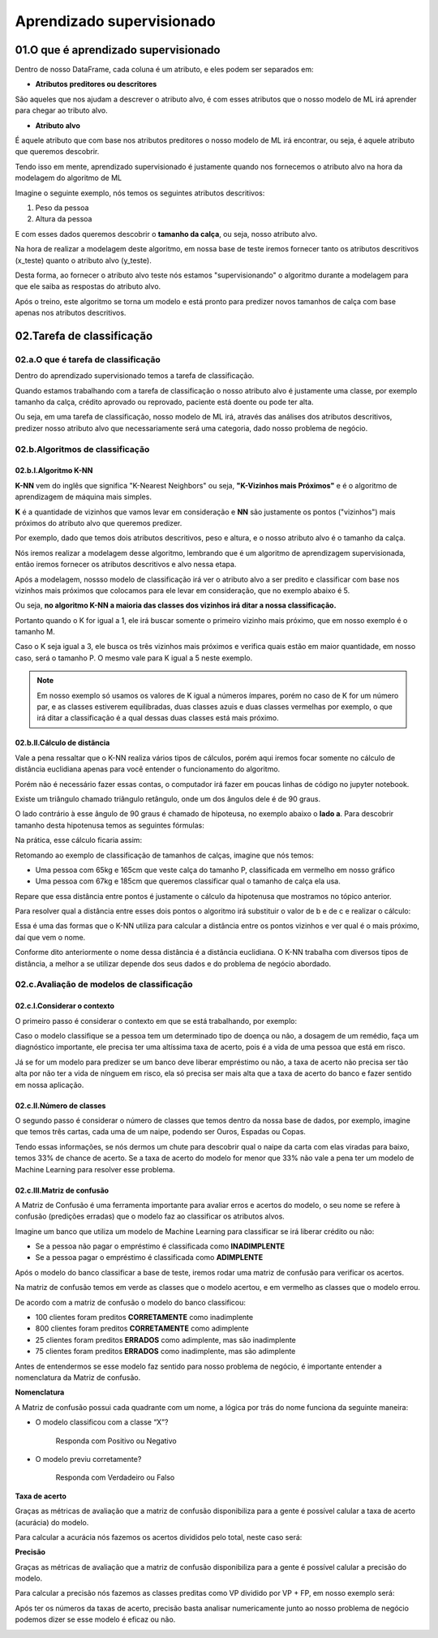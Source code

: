 Aprendizado supervisionado
****

01.O que é aprendizado supervisionado
====

.. image:: images/ML/aprendizado_maquina.png
   :align: center
   :width: 450


Dentro de nosso DataFrame, cada coluna é um atributo, e eles podem ser separados em:

* **Atributos preditores ou descritores**

São aqueles que nos ajudam a descrever o atributo alvo, é com esses atributos que o nosso modelo de ML irá aprender para chegar ao tributo alvo.

* **Atributo alvo**

É aquele atributo que com base nos atributos preditores o nosso modelo de ML irá encontrar, ou seja, é aquele atributo que queremos descobrir.


Tendo isso em mente, aprendizado supervisionado é justamente quando nos fornecemos o atributo alvo na hora da modelagem do algoritmo de ML



Imagine o seguinte exemplo, nós temos os seguintes atributos descritivos:

1. Peso da pessoa
2. Altura da pessoa

E com esses dados queremos descobrir o **tamanho da calça**, ou seja, nosso atributo alvo.

Na hora de realizar a modelagem deste algoritmo, em nossa base de teste iremos fornecer tanto os atributos descritivos (x_teste) quanto o atributo alvo (y_teste). 


.. image:: images/ML/altura_peso_completo.png
   :align: center
   :width: 350



Desta forma, ao fornecer o atributo alvo teste nós estamos "supervisionando" o algoritmo durante a modelagem para que ele saiba as respostas do atributo alvo. 

Após o treino, este algoritmo se torna um modelo e está pronto para predizer novos tamanhos de calça com base apenas nos atributos descritivos. 

02.Tarefa de classificação
====

02.a.O que é tarefa de classificação
----

Dentro do aprendizado supervisionado temos a tarefa de classificação.

Quando estamos trabalhando com a tarefa de classificação o nosso atributo alvo é justamente uma classe, por exemplo tamanho da calça, crédito aprovado ou reprovado, paciente está doente ou pode ter alta.

Ou seja, em uma tarefa de classificação, nosso modelo de ML irá, através das análises dos atributos descritivos, predizer nosso atributo alvo que necessariamente será uma categoria, dado nosso problema de negócio. 

.. image:: images/ML/tarefa_classificacao.png
   :align: center
   :width: 450
   

02.b.Algoritmos de classificação
----

02.b.I.Algoritmo K-NN
++++

**K-NN** vem do inglês que significa "K-Nearest Neighbors" ou seja, **"K-Vizinhos mais Próximos"** e é o algoritmo de aprendizagem de máquina mais simples. 

**K** é a quantidade de vizinhos que vamos levar em consideração e **NN** são justamente os pontos ("vizinhos") mais próximos do atributo alvo que queremos predizer.

.. image:: images/ML/k_vizinhos.png
   :align: center
   :width: 350

Por exemplo, dado que temos dois atributos descritivos, peso e altura, e o nosso atributo alvo é o tamanho da calça. 

Nós iremos realizar a modelagem desse algoritmo, lembrando que é um algoritmo de aprendizagem supervisionada, então iremos fornecer os atributos descritivos e alvo nessa etapa.

Após a modelagem, nossso modelo de classificação irá ver o atributo alvo a ser predito e classificar com base nos vizinhos mais próximos que colocamos para ele levar em consideração, que no exemplo abaixo é 5. 

.. only:: html

   .. image:: images/ML/knn.gif


Ou seja, **no algoritmo K-NN a maioria das classes dos vizinhos irá ditar a nossa classificação.**

Portanto quando o K for igual a 1, ele irá buscar somente o primeiro vizinho mais próximo, que em nosso exemplo é o tamanho M. 

Caso o K seja igual a 3, ele busca os três vizinhos mais próximos e verifica quais estão em maior quantidade, em nosso caso, será o tamanho P. O mesmo vale para K igual a 5 neste exemplo.

.. image:: images/ML/classes_vizinhos.png
   :align: center
   :width: 450


.. note::

   Em nosso exemplo só usamos os valores de K igual a números ímpares, porém no caso de K for um número par, e as classes estiverem equilibradas, duas classes azuis e duas classes vermelhas por exemplo, o que irá ditar a classificação é a qual dessas duas classes está mais próximo.
   

02.b.II.Cálculo de distãncia
++++

Vale a pena ressaltar que o K-NN realiza vários tipos de cálculos, porém aqui iremos focar somente no cálculo de distância euclidiana apenas para você entender o funcionamento do algoritmo.

Porém não é necessário fazer essas contas, o computador irá fazer em poucas linhas de código no jupyter notebook.

Existe um triângulo chamado triângulo retângulo, onde um dos ângulos dele é de 90 graus. 

O lado contrário à esse ângulo de 90 graus é chamado de hipoteusa, no exemplo abaixo o **lado a**. Para descobrir tamanho desta hipotenusa temos as seguintes fórmulas:

.. image:: images/ML/triangulo_retangulo_formula.png
   :align: center
   :width: 350

Na prática, esse cálculo ficaria assim:


.. image:: images/ML/triangulo_retangulo_exemplo.png
   :align: center
   :width: 200


.. image:: images/ML/formula_hipotenusa.png
   :align: center
   :width: 550
   
Retomando ao exemplo de classificação de tamanhos de calças, imagine que nós temos:

* Uma pessoa com 65kg e 165cm que veste calça do tamanho P, classificada em vermelho em nosso gráfico

* Uma pessoa com 67kg e 185cm que queremos classificar qual o tamanho de calça ela usa.


.. image:: images/ML/distancia_pontos.png
   :align: center
   :width: 350


Repare que essa distância entre pontos é justamente o cálculo da hipotenusa que mostramos no tópico anterior.

.. image:: images/ML/distancia_pontos_triangulo.png
   :align: center
   :width: 350


Para resolver qual a distância entre esses dois pontos o algoritmo irá  substituir o valor de b e de c e realizar o cálculo:

.. image:: images/ML/distancia_pontos_triangulo_calculo.png
   :align: center
   :width: 450
   
Essa é uma das formas que o K-NN utiliza para calcular a distância entre os pontos vizinhos e ver qual é o mais próximo, daí que vem o nome.

Conforme dito anteriormente o nome dessa distância é a distância euclidiana. 
O K-NN trabalha com diversos tipos de distância, a melhor a se utilizar depende dos seus dados e do problema de negócio abordado. 

.. image:: images/ML/tipos_distancia.png
   :align: center
   :width: 550

02.c.Avaliação de modelos de classificação
----

02.c.I.Considerar o contexto
++++

O primeiro passo é considerar o contexto em que se está trabalhando, por exemplo:

Caso o modelo classifique se a pessoa tem um determinado tipo de doença ou não, a dosagem de um remédio, faça um diagnóstico importante, ele precisa ter uma altíssima taxa de acerto, pois é a vida de uma pessoa que está em risco. 

Já se for um modelo para predizer se um banco deve liberar empréstimo ou não, a taxa de acerto não precisa ser tão alta por não ter a vida de nínguem em risco, ela só precisa ser mais alta que a taxa de acerto do banco e fazer sentido em nossa aplicação.

02.c.II.Número de classes
++++

O segundo passo é considerar o número de classes que temos dentro da nossa base de dados, por exemplo, imagine que temos três cartas, cada uma de um naipe, podendo ser Ouros, Espadas ou Copas.

.. image:: images/ML/cartas.png
   :align: center
   :width: 550

Tendo essas informações, se nós dermos um chute para descobrir qual o naipe da carta com elas viradas para baixo, temos 33% de chance de acerto. Se a taxa de acerto do modelo for menor que 33% não vale a pena ter um modelo de Machine Learning para resolver esse problema.

02.c.III.Matriz de confusão
++++

A Matriz de Confusão é uma ferramenta importante para avaliar erros e acertos do modelo, o seu nome se refere à confusão (predições erradas) que o modelo faz ao classificar os atributos alvos.

Imagine um banco que utiliza um modelo de Machine Learning para classificar se irá liberar crédito ou não:


* Se a pessoa não pagar o empréstimo é classificada como **INADIMPLENTE**

* Se a pessoa pagar o empréstimo é classificada como **ADIMPLENTE**

Após o modelo do banco classificar a base de teste, iremos rodar uma matriz de confusão para verificar os acertos. 

Na matriz de confusão temos em verde as classes que o modelo acertou, e em vermelho as classes que o modelo errou.

.. image:: images/ML/matriz_confusao.png
   :align: center
   :width: 450

De acordo com a matriz de confusão o modelo do banco classificou:

* 100 clientes foram preditos **CORRETAMENTE** como inadimplente

* 800 clientes foram preditos **CORRETAMENTE** como adimplente

* 25 clientes foram preditos **ERRADOS** como adimplente, mas são inadimplente

* 75 clientes foram preditos **ERRADOS** como inadimplente, mas são adimplente

Antes de entendermos se esse modelo faz sentido para nosso problema de negócio, é importante entender a nomenclatura da Matriz de confusão.

**Nomenclatura**

A Matriz de confusão possui cada quadrante com um nome, a lógica por trás do nome funciona da seguinte maneira:

* O modelo classificou com a classe “X”?
   
   Responda com Positivo ou Negativo


* O modelo previu corretamente?
  
   Responda com Verdadeiro ou Falso

.. image:: images/ML/verdadeiro_falso_positivo_negativo.png
   :align: center
   :width: 650


**Taxa de acerto**

Graças as métricas de avaliação que a matriz de confusão disponibiliza para a gente é possível calular a taxa de acerto (acurácia) do modelo. 

Para calcular a acurácia nós fazemos os acertos divididos pelo total, neste caso será:

.. image:: images/ML/acuracia.png
   :align: center
   :width: 350


**Precisão** 

Graças as métricas de avaliação que a matriz de confusão disponibiliza para a gente é possível calular a precisão do modelo. 


Para calcular a precisão nós fazemos as classes preditas como VP dividido por VP + FP, em nosso exemplo será:

.. image:: images/ML/precisao.png
   :align: center
   :width: 650


Após ter os números da taxas de acerto, precisão basta analisar numericamente junto ao nosso problema de negócio podemos dizer se esse modelo é eficaz ou não.


.. image:: images/ML/metricas_avaliacao.png
   :align: center
   :width: 950


